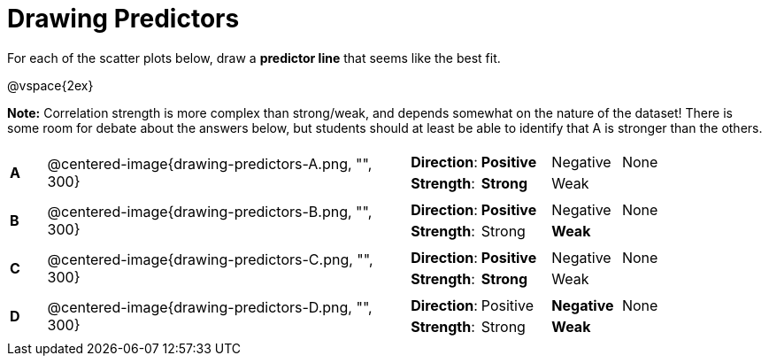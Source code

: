 = Drawing Predictors

// use double-space before the *bold* text to address a text-kerning bug in wkhtmltopdf 0.12.5 (with patched qt)
For each of the scatter plots below, draw a  *predictor line* that seems like the best fit.

@vspace{2ex}

*Note:* Correlation strength is more complex than strong/weak, and depends somewhat on the nature of the dataset! There is some room for debate about the answers below, but students should at least be able to identify that A is stronger than the others.

[cols=".^1a,10a,10a",stripes="none"]
|===

| *A*
| @centered-image{drawing-predictors-A.png, "", 300}
|
[cols="1a,1a,1a,1a",stripes="none",frame="none",grid="none"]
!===
! *Direction*: ! *Positive* ! Negative ! None
! *Strength*: ! *Strong* ! Weak !!
!===

| *B*
| @centered-image{drawing-predictors-B.png, "", 300}
|
[cols="1a,1a,1a,1a",stripes="none",frame="none",grid="none"]
!===
! *Direction*: ! *Positive* ! Negative ! None
! *Strength*: ! Strong ! *Weak* !!
!===

| *C*
| @centered-image{drawing-predictors-C.png, "", 300}
|
[cols="1a,1a,1a,1a",stripes="none",frame="none",grid="none"]
!===
! *Direction*: ! *Positive* ! Negative ! None
! *Strength*: ! *Strong* ! Weak !!
!===


| *D*
| @centered-image{drawing-predictors-D.png, "", 300}
|
[cols="1a,1a,1a,1a",stripes="none",frame="none",grid="none"]
!===
! *Direction*: ! Positive ! *Negative* ! None
! *Strength*: ! Strong ! *Weak* !!
!===

|===
